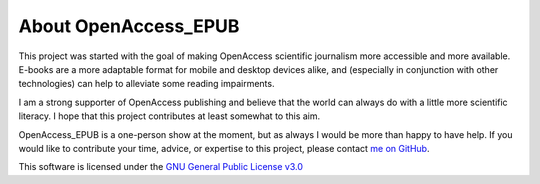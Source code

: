 About OpenAccess_EPUB
=====================

This project was started with the goal of making OpenAccess scientific journalism more accessible and more available. E-books are a more
adaptable format for mobile and desktop devices alike, and (especially in conjunction with other technologies) can help to alleviate some
reading impairments.

I am a strong supporter of OpenAccess publishing and believe that the world can always do with a little more scientific literacy. I hope that
this project contributes at least somewhat to this aim.

OpenAccess_EPUB is a one-person show at the moment, but as always I would be more than happy to have help. If you would like to contribute
your time, advice, or expertise to this project, please contact `me on GitHub <https://github.com/SavinaRoja>`_.

This software is licensed under the `GNU General Public License v3.0 <http://www.gnu.org/licenses/gpl-3.0.html>`_

